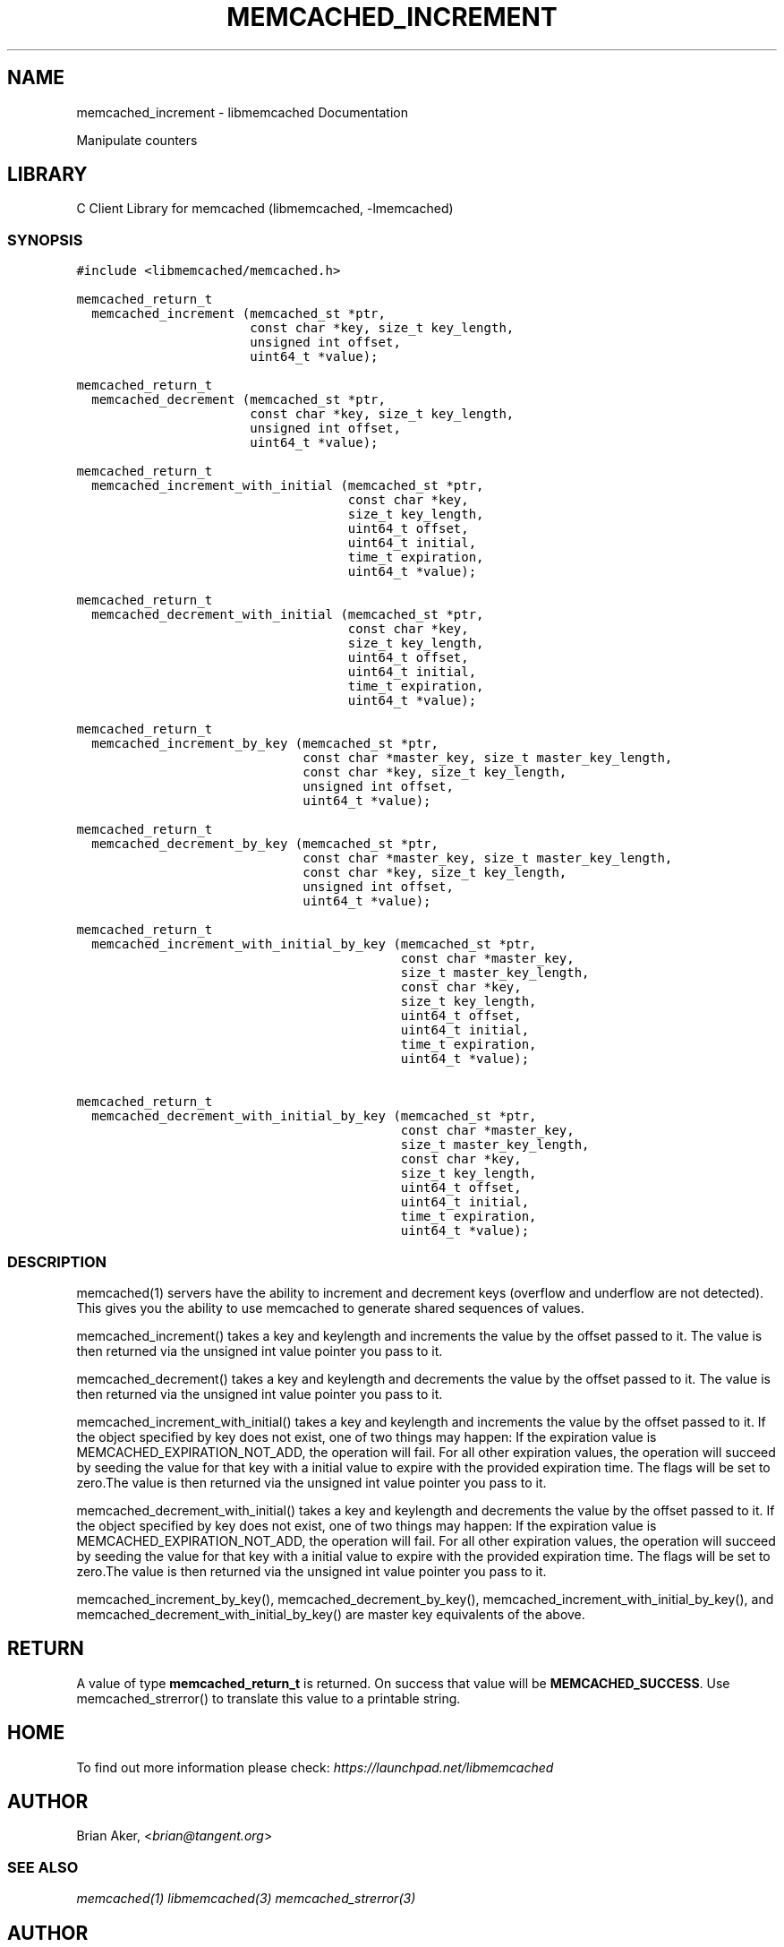 .TH "MEMCACHED_INCREMENT" "3" "April 08, 2011" "0.47" "libmemcached"
.SH NAME
memcached_increment \- libmemcached Documentation
.
.nr rst2man-indent-level 0
.
.de1 rstReportMargin
\\$1 \\n[an-margin]
level \\n[rst2man-indent-level]
level margin: \\n[rst2man-indent\\n[rst2man-indent-level]]
-
\\n[rst2man-indent0]
\\n[rst2man-indent1]
\\n[rst2man-indent2]
..
.de1 INDENT
.\" .rstReportMargin pre:
. RS \\$1
. nr rst2man-indent\\n[rst2man-indent-level] \\n[an-margin]
. nr rst2man-indent-level +1
.\" .rstReportMargin post:
..
.de UNINDENT
. RE
.\" indent \\n[an-margin]
.\" old: \\n[rst2man-indent\\n[rst2man-indent-level]]
.nr rst2man-indent-level -1
.\" new: \\n[rst2man-indent\\n[rst2man-indent-level]]
.in \\n[rst2man-indent\\n[rst2man-indent-level]]u
..
.\" Man page generated from reStructeredText.
.
.sp
Manipulate counters
.SH LIBRARY
.sp
C Client Library for memcached (libmemcached, \-lmemcached)
.SS SYNOPSIS
.sp
.nf
.ft C
#include <libmemcached/memcached.h>

memcached_return_t
  memcached_increment (memcached_st *ptr,
                       const char *key, size_t key_length,
                       unsigned int offset,
                       uint64_t *value);

memcached_return_t
  memcached_decrement (memcached_st *ptr,
                       const char *key, size_t key_length,
                       unsigned int offset,
                       uint64_t *value);

memcached_return_t
  memcached_increment_with_initial (memcached_st *ptr,
                                    const char *key,
                                    size_t key_length,
                                    uint64_t offset,
                                    uint64_t initial,
                                    time_t expiration,
                                    uint64_t *value);

memcached_return_t
  memcached_decrement_with_initial (memcached_st *ptr,
                                    const char *key,
                                    size_t key_length,
                                    uint64_t offset,
                                    uint64_t initial,
                                    time_t expiration,
                                    uint64_t *value);

memcached_return_t
  memcached_increment_by_key (memcached_st *ptr,
                              const char *master_key, size_t master_key_length,
                              const char *key, size_t key_length,
                              unsigned int offset,
                              uint64_t *value);

memcached_return_t
  memcached_decrement_by_key (memcached_st *ptr,
                              const char *master_key, size_t master_key_length,
                              const char *key, size_t key_length,
                              unsigned int offset,
                              uint64_t *value);

memcached_return_t
  memcached_increment_with_initial_by_key (memcached_st *ptr,
                                           const char *master_key,
                                           size_t master_key_length,
                                           const char *key,
                                           size_t key_length,
                                           uint64_t offset,
                                           uint64_t initial,
                                           time_t expiration,
                                           uint64_t *value);

memcached_return_t
  memcached_decrement_with_initial_by_key (memcached_st *ptr,
                                           const char *master_key,
                                           size_t master_key_length,
                                           const char *key,
                                           size_t key_length,
                                           uint64_t offset,
                                           uint64_t initial,
                                           time_t expiration,
                                           uint64_t *value);
.ft P
.fi
.SS DESCRIPTION
.sp
memcached(1) servers have the ability to increment and decrement keys
(overflow and underflow are not detected). This gives you the ability to use
memcached to generate shared sequences of values.
.sp
memcached_increment() takes a key and keylength and increments the value by
the offset passed to it. The value is then returned via the unsigned int
value pointer you pass to it.
.sp
memcached_decrement() takes a key and keylength and decrements the value by
the offset passed to it. The value is then returned via the unsigned int
value pointer you pass to it.
.sp
memcached_increment_with_initial() takes a key and keylength and increments
the value by the offset passed to it. If the object specified by key does
not exist, one of two things may happen: If the expiration value is
MEMCACHED_EXPIRATION_NOT_ADD, the operation will fail. For all other
expiration values, the operation will succeed by seeding the value for that
key with a initial value to expire with the provided expiration time. The
flags will be set to zero.The value is then returned via the unsigned int
value pointer you pass to it.
.sp
memcached_decrement_with_initial() takes a key and keylength and decrements
the value by the offset passed to it. If the object specified by key does
not exist, one of two things may happen: If the expiration value is
MEMCACHED_EXPIRATION_NOT_ADD, the operation will fail. For all other
expiration values, the operation will succeed by seeding the value for that
key with a initial value to expire with the provided expiration time. The
flags will be set to zero.The value is then returned via the unsigned int
value pointer you pass to it.
.sp
memcached_increment_by_key(), memcached_decrement_by_key(),
memcached_increment_with_initial_by_key(), and
memcached_decrement_with_initial_by_key() are master key equivalents of the
above.
.SH RETURN
.sp
A value of type \fBmemcached_return_t\fP is returned.
On success that value will be \fBMEMCACHED_SUCCESS\fP.
Use memcached_strerror() to translate this value to a printable string.
.SH HOME
.sp
To find out more information please check:
\fI\%https://launchpad.net/libmemcached\fP
.SH AUTHOR
.sp
Brian Aker, <\fI\%brian@tangent.org\fP>
.SS SEE ALSO
.sp
\fImemcached(1)\fP \fIlibmemcached(3)\fP \fImemcached_strerror(3)\fP
.SH AUTHOR
Brian Aker
.SH COPYRIGHT
2011, Brian Aker DataDifferential, http://datadifferential.com/
.\" Generated by docutils manpage writer.
.\" 
.
